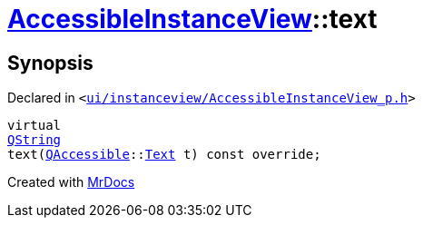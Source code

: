 [#AccessibleInstanceView-text]
= xref:AccessibleInstanceView.adoc[AccessibleInstanceView]::text
:relfileprefix: ../
:mrdocs:


== Synopsis

Declared in `&lt;https://github.com/PrismLauncher/PrismLauncher/blob/develop/launcher/ui/instanceview/AccessibleInstanceView_p.h#L21[ui&sol;instanceview&sol;AccessibleInstanceView&lowbar;p&period;h]&gt;`

[source,cpp,subs="verbatim,replacements,macros,-callouts"]
----
virtual
xref:QString.adoc[QString]
text(xref:QAccessible.adoc[QAccessible]::xref:QAccessible/Text.adoc[Text] t) const override;
----



[.small]#Created with https://www.mrdocs.com[MrDocs]#
